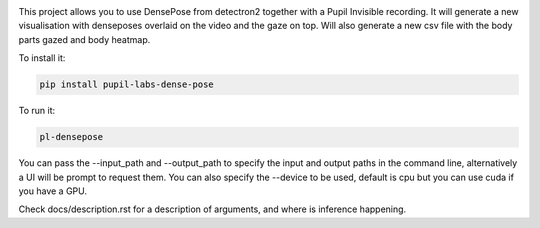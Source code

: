 .. image:: https://img.shields.io/pypi/v/pupil-labs-dense-pose.svg
   :target: `PyPI link`_

.. image:: https://img.shields.io/pypi/pyversions/pupil-labs-dense-pose.svg
   :target: `PyPI link`_

.. _PyPI link: https://pypi.org/project/pupil-labs-dense-pose

.. image:: https://github.com/pupil-labs/densepose-module/workflows/tests/badge.svg
   :target: https://github.com/pupil-labs/densepose-module/actions?query=workflow%3A%22tests%22
   :alt: tests

.. image:: https://img.shields.io/badge/code%20style-black-000000.svg
   :target: https://github.com/psf/black
   :alt: Code style: Black

.. .. image:: https://readthedocs.org/projects/skeleton/badge/?version=latest
..    :target: https://skeleton.readthedocs.io/en/latest/?badge=latest

.. image:: https://img.shields.io/badge/skeleton-2022-informational
   :target: https://blog.jaraco.com/skeleton


This project allows you to use DensePose from detectron2 together with a Pupil Invisible recording.
It will generate a new visualisation with denseposes overlaid on the video and the gaze on top.
Will also generate a new csv file with the body parts gazed and body heatmap.

To install it:

..  code-block:: python

    pip install pupil-labs-dense-pose

To run it:

..  code-block:: python

    pl-densepose

You can pass the --input_path and --output_path to specify the input and output paths in the command line, alternatively a UI will be prompt to request them.
You can also specify the --device to be used, default is cpu but you can use cuda if you have a GPU.

Check docs/description.rst for a description of arguments, and where is inference happening.
